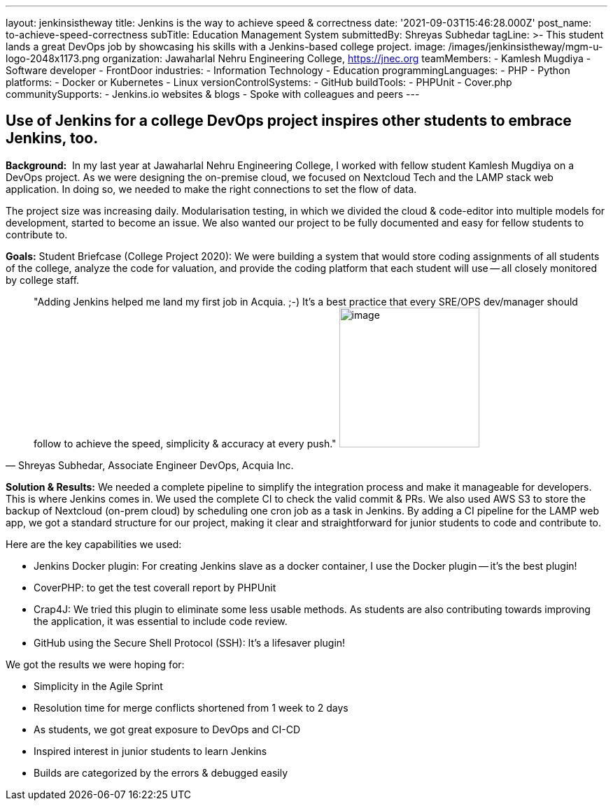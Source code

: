 ---
layout: jenkinsistheway
title: Jenkins is the way to achieve speed & correctness
date: '2021-09-03T15:46:28.000Z'
post_name: to-achieve-speed-correctness
subTitle: Education Management System
submittedBy: Shreyas Subhedar
tagLine: >-
  This student lands a great DevOps job by showcasing his skills with a
  Jenkins-based college project.
image: /images/jenkinsistheway/mgm-u-logo-2048x1173.png
organization: Jawaharlal Nehru Engineering College, https://jnec.org
teamMembers:
  - Kamlesh Mugdiya
  - Software developer
  - FrontDoor
industries:
  - Information Technology
  - Education
programmingLanguages:
  - PHP
  - Python
platforms:
  - Docker or Kubernetes
  - Linux
versionControlSystems:
  - GitHub
buildTools:
  - PHPUnit
  - Cover.php
communitySupports:
  - Jenkins.io websites & blogs
  - Spoke with colleagues and peers
---




== Use of Jenkins for a college DevOps project inspires other students to embrace Jenkins, too.

*Background:* __ __In my last year at Jawaharlal Nehru Engineering College, I worked with fellow student Kamlesh Mugdiya on a DevOps project. As we were designing the on-premise cloud, we focused on Nextcloud Tech and the LAMP stack web application. In doing so, we needed to make the right connections to set the flow of data.  

The project size was increasing daily. Modularisation testing, in which we divided the cloud & code-editor into multiple models for development, started to become an issue. We also wanted our project to be fully documented and easy for fellow students to contribute to. 

*Goals:* Student Briefcase (College Project 2020): We were building a system that would store coding assignments of all students of the college, analyze the code for valuation, and provide the coding platform that each student will use -- all closely monitored by college staff.





[.testimonal]
[quote, "Shreyas Subhedar, Associate Engineer DevOps, Acquia Inc."]
"Adding Jenkins helped me land my first job in Acquia. ;-) It's a best practice that every SRE/OPS dev/manager should follow to achieve the speed, simplicity & accuracy at every push."
image:/images/jenkinsistheway/Shreyas.jpeg[image,width=200,height=200]


*Solution & Results:* We needed a complete pipeline to simplify the integration process and make it manageable for developers. This is where Jenkins comes in. We used the complete CI to check the valid commit & PRs. We also used AWS S3 to store the backup of Nextcloud (on-prem cloud) by scheduling one cron job as a task in Jenkins. By adding a CI pipeline for the LAMP web app, we got a standard structure for our project, making it clear and straightforward for junior students to code and contribute to.

Here are the key capabilities we used:

* Jenkins Docker plugin: For creating Jenkins slave as a docker container, I use the Docker plugin -- it's the best plugin!
* CoverPHP: to get the test coverall report by PHPUnit 
* Crap4J: We tried this plugin to eliminate some less usable methods. As students are also contributing towards improving the application, it was essential to include code review. 
* GitHub using the Secure Shell Protocol (SSH): It's a lifesaver plugin!

We got the results we were hoping for:

* Simplicity in the Agile Sprint
* Resolution time for merge conflicts shortened from 1 week to 2 days
* As students, we got great exposure to DevOps and CI-CD 
* Inspired interest in junior students to learn Jenkins
* Builds are categorized by the errors & debugged easily
